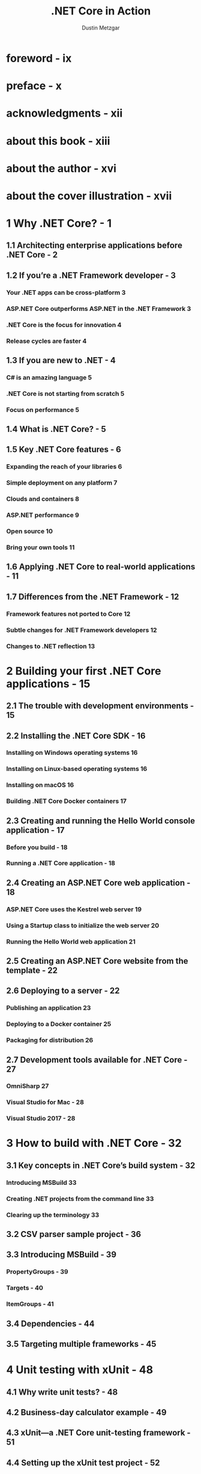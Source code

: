 #+TITLE: .NET Core in Action
#+VERSION: 2018
#+AUTHOR: Dustin Metzgar
#+STARTUP: entitiespretty
#+STARTUP: indent
#+STARTUP: overview

* foreword - ix
* preface - x
* acknowledgments - xii
* about this book - xiii
* about the author - xvi
* about the cover illustration - xvii
* 1 Why .NET Core? - 1
** 1.1 Architecting enterprise applications before .NET Core - 2
** 1.2 If you’re a .NET Framework developer - 3
*** Your .NET apps can be cross-platform 3
*** ASP.NET Core outperforms ASP.NET in the .NET Framework 3
*** .NET Core is the focus for innovation 4
*** Release cycles are faster 4

** 1.3 If you are new to .NET - 4
*** C# is an amazing language 5
*** .NET Core is not starting from scratch 5
*** Focus on performance 5

** 1.4 What is .NET Core? - 5
** 1.5 Key .NET Core features - 6
*** Expanding the reach of your libraries 6
*** Simple deployment on any platform 7
*** Clouds and containers 8
*** ASP.NET performance 9
*** Open source 10
*** Bring your own tools 11

** 1.6 Applying .NET Core to real-world applications - 11
** 1.7 Differences from the .NET Framework - 12
*** Framework features not ported to Core 12
*** Subtle changes for .NET Framework developers 12
*** Changes to .NET reflection 13

* 2 Building your first .NET Core applications - 15
** 2.1 The trouble with development environments - 15
** 2.2 Installing the .NET Core SDK - 16
*** Installing on Windows operating systems 16
*** Installing on Linux-based operating systems 16
*** Installing on macOS 16
*** Building .NET Core Docker containers 17

** 2.3 Creating and running the Hello World console application - 17
*** Before you build - 18
*** Running a .NET Core application - 18

** 2.4 Creating an ASP.NET Core web application - 18
*** ASP.NET Core uses the Kestrel web server 19
*** Using a Startup class to initialize the web server 20
*** Running the Hello World web application 21

** 2.5 Creating an ASP.NET Core website from the template - 22
** 2.6 Deploying to a server - 22
*** Publishing an application 23
*** Deploying to a Docker container 25
*** Packaging for distribution 26

** 2.7 Development tools available for .NET Core - 27
*** OmniSharp 27
*** Visual Studio for Mac - 28
*** Visual Studio 2017 - 28

* 3 How to build with .NET Core - 32
** 3.1 Key concepts in .NET Core’s build system - 32
*** Introducing MSBuild 33
*** Creating .NET projects from the command line 33
*** Clearing up the terminology 33

** 3.2 CSV parser sample project - 36
** 3.3 Introducing MSBuild - 39
*** PropertyGroups - 39
*** Targets - 40
*** ItemGroups - 41

** 3.4 Dependencies - 44
** 3.5 Targeting multiple frameworks - 45

* 4 Unit testing with xUnit - 48
** 4.1 Why write unit tests? - 48
** 4.2 Business-day calculator example - 49
** 4.3 xUnit—a .NET Core unit-testing framework - 51
** 4.4 Setting up the xUnit test project - 52
** 4.5 Evaluating truth with xUnit facts - 52
** 4.6 Running tests from development environments - 54
** 4.7 When it’s impossible to prove all cases, use a theory - 55
** 4.8 Shared context between tests - 57
*** Using the constructor for setup 57
*** Using Dispose for cleanup 60
*** Sharing context with class fixtures 62
*** Sharing context with collection fixtures 63

** 4.9  Getting output from xUnit tests - 65
** 4.10 Traits - 66

* 5 Working with relational databases - 69
** 5.1 Using SQLite for prototyping - 70
** 5.2 Planning the application and database schema - 72
*** Tracking inventory - 72
*** Creating tables in SQLite - 73

** 5.3 Creating a data-access library - 76
*** Specifying relationships in data and code 80
*** Updating data 84 Managing inventory 89
*** Using transactions for consistency 91

** 5.4 Ordering new parts from suppliers - 93
*** Creating an Order - 94
*** Checking if parts need to be ordered - 99

* 6 Simplify data access with object-relational mappers - 104
** 6.1 Dapper - 105
*** Inserting rows with Dapper 108
*** Applying transactions to Dapper commands 109
*** The drawback of a micro-ORM 110
*** A brief introduction to dependency injection 112
*** Dependency injection in .NET Core 114
*** Configuring the application 122
*** When to build your own data-access layer 126

** 6.2 Entity Framework Core - 127
*** Using EF migrations to create the database - 129
*** tests using EF - 130

* 7 Creating a microservice - 134
** 7.1 Writing an ASP.NET web service - 135
*** Converting Markdown to HTML 135
*** Creating an ASP.NET web service 136
*** Testing the web service with Curl 139

** 7.2 Making HTTP calls - 139
** 7.3 Making the service asynchronous - 141
** 7.4 Getting data from Azure Blob Storage - 142
*** Getting values from configuration 142
*** Creating the GetBlob method 144
*** Testing the new Azure storage operation 147

** 7.5 Uploading and receiving uploaded data
** 7.6 Listing containers and BLOBs 150
** 7.7 Deleting a BLOB 152

* 8 Debugging - 115
** 8.1 Debugging applications with Visual Studio Code - 156
*** Using the .NET Core debugger - 158

** 8.2 Debugging with Visual Studio 2017 - 160
** 8.3 Debugging with Visual Studio for Mac - 162
** 8.4 SOS - 163
*** Easier to get started with a self-contained app - 164
*** WinDBG/CDB 166 LLDB 170

* 9 Performance and profiling - 173
** 9.1 Creating a test application - 174
** 9.2 xUnit.Performance makes it easy to run performance tests - 177
** 9.3 Using PerfView on .NET Core applications - 184
*** Getting a CPU profile 184
*** Analyzing a CPU profile 187
*** Looking at GC information 191
*** Exposing exceptions 192
*** Collecting performance data on Linux 194

* 10 Building world-ready applications - 196
** 10.1 Going international - 197
*** Setting up the sample application - 197
*** Making the sample application world-ready 198

** 10.2 Using a logging framework instead of writing to the console - 202
*** Using the Microsoft .Extensions.Logging library 204
*** Internationalization 207
*** Globalization 207
*** Localizability review 208

** 10.3 Using the Microsoft localization extensions library - 209
*** Testing right-to-left languages 211
*** Invariant culture 213
*** Using EventSource to emit events 214
*** Using EventListener to listen for events 216

** 10.4 Other considerations for globalization - 219
** 10.5 Localization 219

* 11 Multiple frameworks and runtimes - 222
** 11.1 Why does the .NET Core SDK support multiple frameworks and runtimes? - 222
** 11.2 .NET Portability Analyzer - 224
*** Installing and configuring the Visual Studio 2017 plugin 224

*** Sample .NET Framework project 225
*** Running the Portability Analyzer in Visual Studio 226

** 11.3 Supporting multiple frameworks - 230
*** Using EventSource to replace EventProvider 230
*** Adding another framework to the project 233
*** Creating a NuGet package and checking the contents 235
*** Per-framework build options 235

** 11.4 Runtime-specific code - 238

* 12 Preparing for release - 242
** 12.1 Preparing a NuGet package - 242
*** How to handle project references - 244
*** NuGet feeds - 247
*** Packaging resource assemblies - 248

** 12.2 Signing assemblies - 249
*** Generating a signing key 250
*** Delay-signing - 250
*** Signing an assembly in .NET Core - 251

* appendix A Frameworks and runtimes - 253
* appendix B xUnit command-line options - 255
* appendix C What’s in the .NET Standard Library? - 257
* appendix D NuGet cache locations - 260
* index - 261
